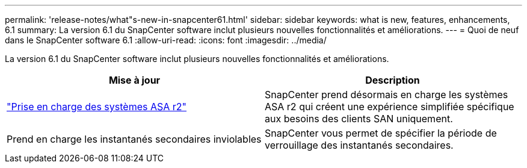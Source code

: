 ---
permalink: 'release-notes/what"s-new-in-snapcenter61.html' 
sidebar: sidebar 
keywords: what is new, features, enhancements, 6.1 
summary: La version 6.1 du SnapCenter software inclut plusieurs nouvelles fonctionnalités et améliorations. 
---
= Quoi de neuf dans le SnapCenter software 6.1
:allow-uri-read: 
:icons: font
:imagesdir: ../media/


[role="lead"]
La version 6.1 du SnapCenter software inclut plusieurs nouvelles fonctionnalités et améliorations.

|===
| Mise à jour | Description 


| link:../get-started/reference_supported_storage_systems_and_applications.html["Prise en charge des systèmes ASA r2"]  a| 
SnapCenter prend désormais en charge les systèmes ASA r2 qui créent une expérience simplifiée spécifique aux besoins des clients SAN uniquement.



| Prend en charge les instantanés secondaires inviolables  a| 
SnapCenter vous permet de spécifier la période de verrouillage des instantanés secondaires.

|===
